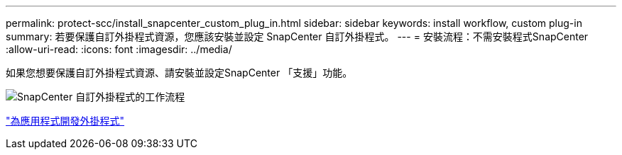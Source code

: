 ---
permalink: protect-scc/install_snapcenter_custom_plug_in.html 
sidebar: sidebar 
keywords: install workflow, custom plug-in 
summary: 若要保護自訂外掛程式資源，您應該安裝並設定 SnapCenter 自訂外掛程式。 
---
= 安裝流程：不需安裝程式SnapCenter
:allow-uri-read: 
:icons: font
:imagesdir: ../media/


[role="lead"]
如果您想要保護自訂外掛程式資源、請安裝並設定SnapCenter 「支援」功能。

image::../media/scc_install_configure_workflow.png[SnapCenter 自訂外掛程式的工作流程]

link:develop_a_plug_in_for_your_application.html["為應用程式開發外掛程式"]
